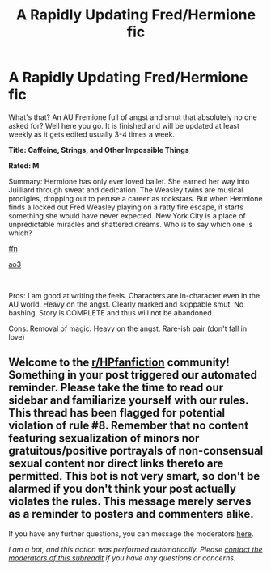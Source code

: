 #+TITLE: A Rapidly Updating Fred/Hermione fic

* A Rapidly Updating Fred/Hermione fic
:PROPERTIES:
:Author: omnenomnom
:Score: 3
:DateUnix: 1604951154.0
:DateShort: 2020-Nov-09
:FlairText: Self-Promotion
:END:
What's that? An AU Fremione full of angst and smut that absolutely no one asked for? Well here you go. It is finished and will be updated at least weekly as it gets edited usually 3-4 times a week.

*Title: Caffeine, Strings, and Other Impossible Things*

*Rated: M*

Summary: Hermione has only ever loved ballet. She earned her way into Juilliard through sweat and dedication. The Weasley twins are musical prodigies, dropping out to peruse a career as rockstars. But when Hermione finds a locked out Fred Weasley playing on a ratty fire escape, it starts something she would have never expected. New York City is a place of unpredictable miracles and shattered dreams. Who is to say which one is which?

[[https://www.fanfiction.net/s/13732610/1/Caffeine-Strings-and-Other-Impossible-Things][ffn]]

[[https://archiveofourown.org/works/27285505/chapters/66664003][ao3]]

​

Pros: I am good at writing the feels. Characters are in-character even in the AU world. Heavy on the angst. Clearly marked and skippable smut. No bashing. Story is COMPLETE and thus will not be abandoned.

Cons: Removal of magic. Heavy on the angst. Rare-ish pair (don't fall in love)


** Welcome to the [[/r/HPfanfiction][r/HPfanfiction]] community! Something in your post triggered our automated reminder. Please take the time to read our sidebar and familiarize yourself with our rules. This thread has been flagged for potential violation of rule #8. Remember that no content featuring sexualization of minors nor gratuitous/positive portrayals of non-consensual sexual content nor direct links thereto are permitted. This bot is not very smart, so don't be alarmed if you don't think your post actually violates the rules. This message merely serves as a reminder to posters and commenters alike.

If you have any further questions, you can message the moderators [[https://www.reddit.com/message/compose?to=%2Fr%2FHPfanfiction][here]].

/I am a bot, and this action was performed automatically. Please [[/message/compose/?to=/r/HPfanfiction][contact the moderators of this subreddit]] if you have any questions or concerns./
:PROPERTIES:
:Author: AutoModerator
:Score: 1
:DateUnix: 1604951155.0
:DateShort: 2020-Nov-09
:END:
